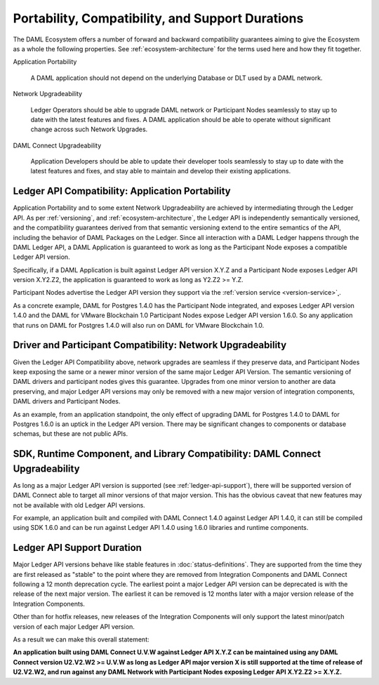 .. Copyright (c) 2020 Digital Asset (Switzerland) GmbH and/or its affiliates. All rights reserved.
.. SPDX-License-Identifier: Apache-2.0

Portability, Compatibility, and Support Durations
=================================================

The DAML Ecosystem offers a number of forward and backward compatibility guarantees aiming to give the Ecosystem as a whole the following properties. See :ref:`ecosystem-architecture` for the terms used here and how they fit together.

Application Portability

  A DAML application should not depend on the underlying Database or DLT used by a DAML network.

Network Upgradeability

  Ledger Operators should be able to upgrade DAML network or Participant Nodes seamlessly to stay up to date with the latest features and fixes. A DAML application should be able to operate without significant change across such Network Upgrades.

DAML Connect Upgradeability

  Application Developers should be able to update their developer tools seamlessly to stay up to date with the latest features and fixes, and stay able to maintain and develop their existing applications.

Ledger API Compatibility: Application Portability
-------------------------------------------------

Application Portability and to some extent Network Upgradeability are achieved by intermediating through the Ledger API. As per :ref:`versioning`, and :ref:`ecosystem-architecture`, the Ledger API is independently semantically versioned, and the compatibility guarantees derived from that semantic versioning extend to the entire semantics of the API, including the behavior of DAML Packages on the Ledger. Since all interaction with a DAML Ledger happens through the DAML Ledger API, a DAML Application is guaranteed to work as long as the Participant Node exposes a compatible Ledger API version.

Specifically, if a DAML Application is built against Ledger API version X.Y.Z and a Participant Node exposes Ledger API version X.Y2.Z2, the application is guaranteed to work as long as Y2.Z2 >= Y.Z.

Participant Nodes advertise the Ledger API version they support via the :ref:`version service <version-service>`˛.

.. note:

  Before release 1.7, the Ledger API version exposed by the Participant Node matched the version of the integration kit and SDK they were released with. 

As a concrete example, DAML for Postgres 1.4.0 has the Participant Node integrated, and exposes Ledger API version 1.4.0 and the DAML for VMware Blockchain 1.0 Participant Nodes expose Ledger API version 1.6.0. So any application that runs on DAML for Postgres 1.4.0 will also run on DAML for VMware Blockchain 1.0.

Driver and Participant Compatibility: Network Upgradeability
------------------------------------------------------------

Given the Ledger API Compatibility above, network upgrades are seamless if they preserve data, and Participant Nodes keep exposing the same or a newer minor version of the same major Ledger API Version. The semantic versioning of DAML drivers and participant nodes gives this guarantee. Upgrades from one minor version to another are data preserving, and major Ledger API versions may only be removed with a new major version of integration components, DAML drivers and Participant Nodes.

As an example, from an application standpoint, the only effect of upgrading DAML for Postgres 1.4.0 to DAML for Postgres 1.6.0 is an uptick in the Ledger API version. There may be significant changes to components or database schemas, but these are not public APIs. 

SDK, Runtime Component, and Library Compatibility: DAML Connect Upgradeability
------------------------------------------------------------------------------

As long as a major Ledger API version is supported (see :ref:`ledger-api-support`), there will be supported version of DAML Connect able to target all minor versions of that major version. This has the obvious caveat that new features may not be available with old Ledger API versions.

For example, an application built and compiled with DAML Connect 1.4.0 against Ledger API 1.4.0, it can still be compiled using SDK 1.6.0 and can be run against Ledger API 1.4.0 using 1.6.0 libraries and runtime components. 

.. _ledger-api-support:

Ledger API Support Duration
---------------------------

Major Ledger API versions behave like stable features in :doc:`status-definitions`. They are supported from the time they are first released as "stable" to the point where they are removed from Integration Components and DAML Connect following a 12 month deprecation cycle. The earliest point a major Ledger API version can be deprecated is with the release of the next major version. The earliest it can be removed is 12 months later with a major version release of the Integration Components.

Other than for hotfix releases, new releases of the Integration Components will only support the latest minor/patch version of each major Ledger API version.

As a result we can make this overall statement:

**An application built using DAML Connect U.V.W against Ledger API X.Y.Z can be maintained using any DAML Connect version U2.V2.W2 >= U.V.W as long as Ledger API major version X is still supported at the time of release of U2.V2.W2, and run against any DAML Network with Participant Nodes exposing Ledger API X.Y2.Z2 >= X.Y.Z.**
